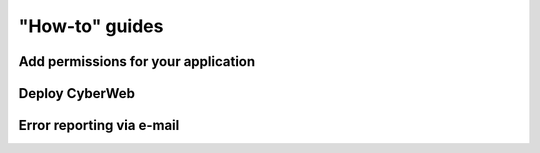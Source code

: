 "How-to" guides
===============

Add permissions for your application
------------------------------------

Deploy CyberWeb
---------------

Error reporting via e-mail
--------------------------
